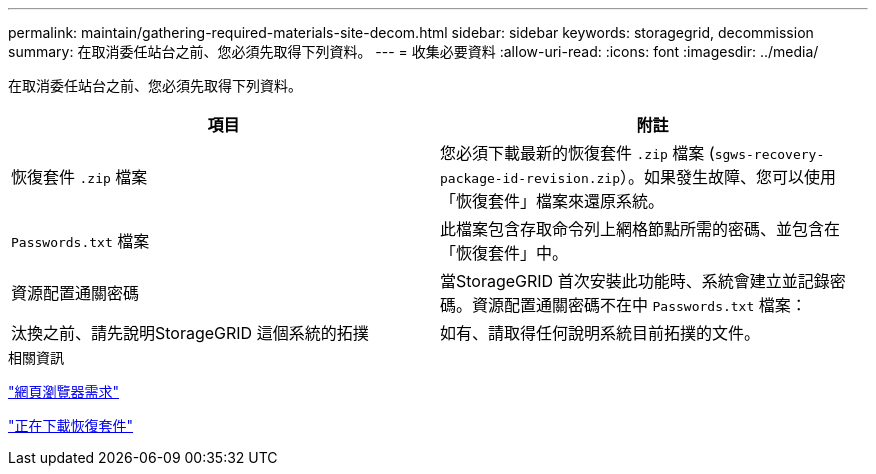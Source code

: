 ---
permalink: maintain/gathering-required-materials-site-decom.html 
sidebar: sidebar 
keywords: storagegrid, decommission 
summary: 在取消委任站台之前、您必須先取得下列資料。 
---
= 收集必要資料
:allow-uri-read: 
:icons: font
:imagesdir: ../media/


[role="lead"]
在取消委任站台之前、您必須先取得下列資料。

|===
| 項目 | 附註 


 a| 
恢復套件 `.zip` 檔案
 a| 
您必須下載最新的恢復套件 `.zip` 檔案 (`sgws-recovery-package-id-revision.zip`）。如果發生故障、您可以使用「恢復套件」檔案來還原系統。



 a| 
`Passwords.txt` 檔案
 a| 
此檔案包含存取命令列上網格節點所需的密碼、並包含在「恢復套件」中。



 a| 
資源配置通關密碼
 a| 
當StorageGRID 首次安裝此功能時、系統會建立並記錄密碼。資源配置通關密碼不在中 `Passwords.txt` 檔案：



 a| 
汰換之前、請先說明StorageGRID 這個系統的拓撲
 a| 
如有、請取得任何說明系統目前拓撲的文件。

|===
.相關資訊
link:web-browser-requirements.html["網頁瀏覽器需求"]

link:downloading-recovery-package.html["正在下載恢復套件"]
